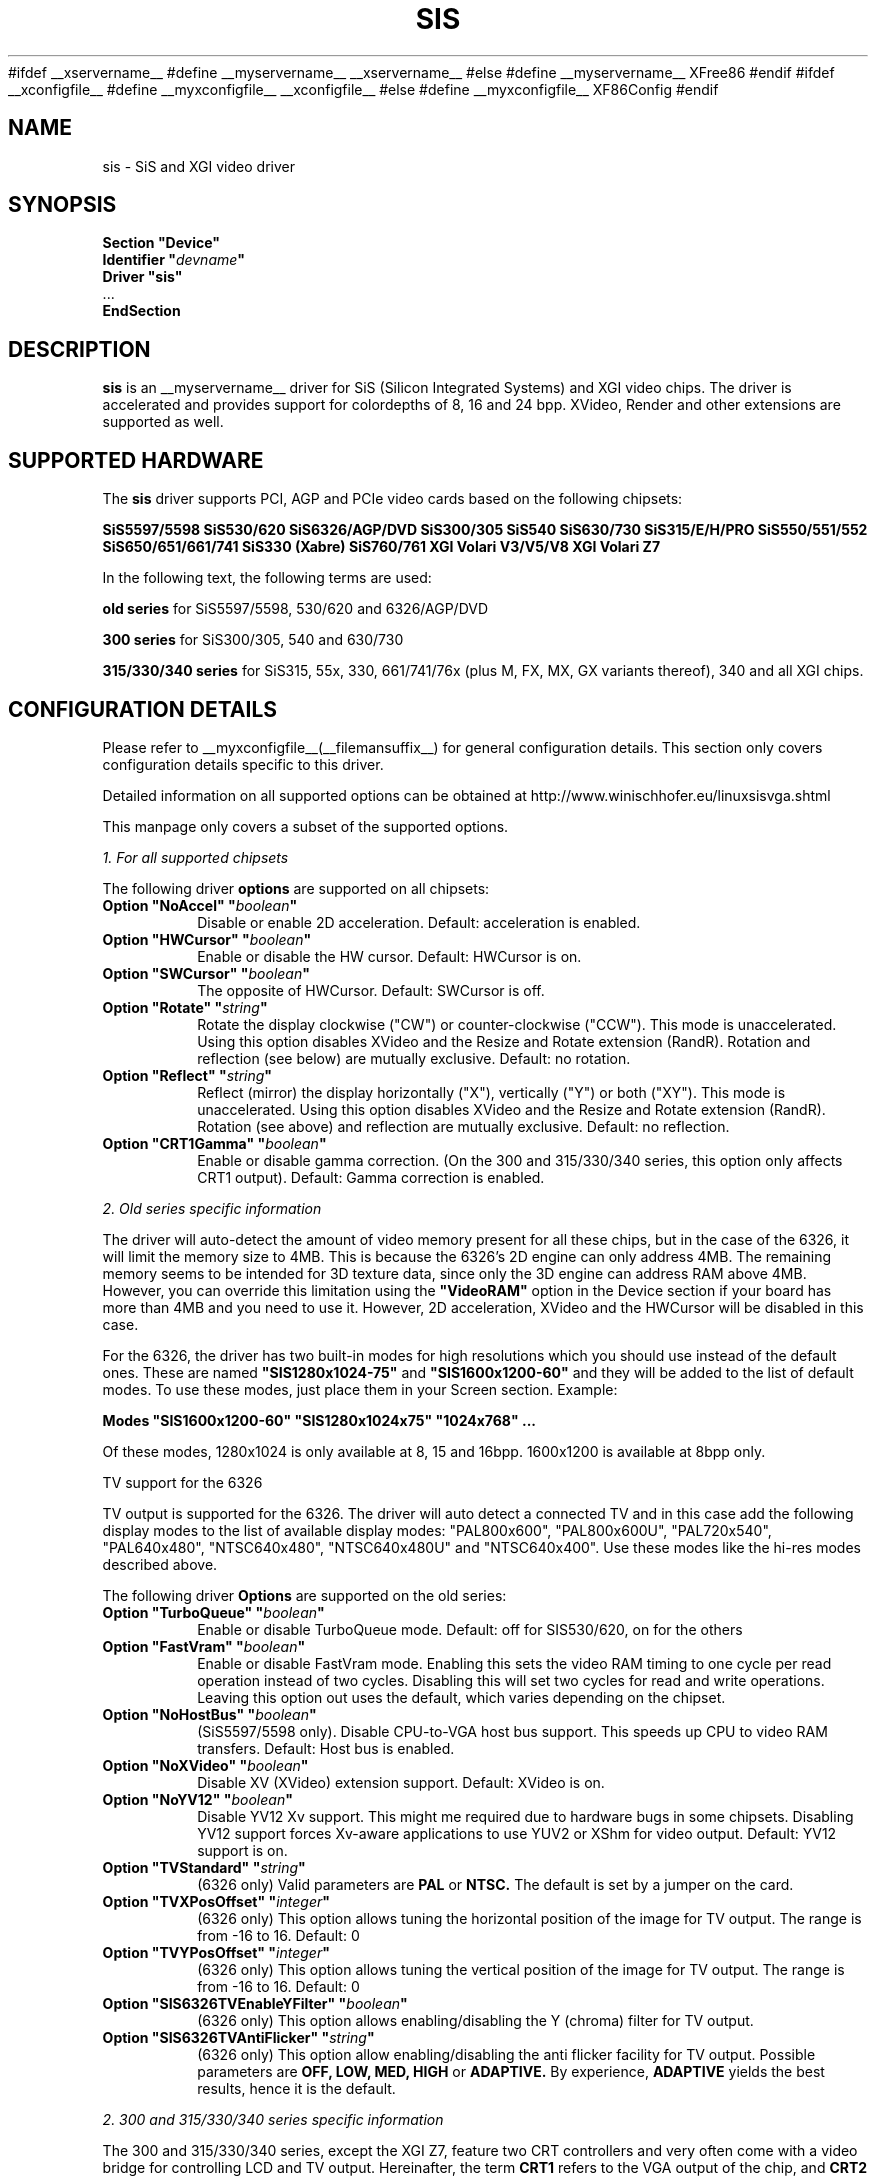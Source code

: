 .\" shorthand for double quote that works everywhere.
.ds q \N'34'
#ifdef __xservername__
#define __myservername__ __xservername__
#else
#define __myservername__ XFree86
#endif
#ifdef __xconfigfile__
#define __myxconfigfile__ __xconfigfile__
#else
#define __myxconfigfile__ XF86Config
#endif
.TH SIS __drivermansuffix__ __vendorversion__
.SH NAME
sis \- SiS and XGI video driver
.SH SYNOPSIS
.nf
.B "Section \*qDevice\*q"
.BI "  Identifier \*q"  devname \*q
.B  "  Driver \*qsis\*q"
\ \ ...
.B EndSection
.fi
.SH DESCRIPTION
.B sis
is an __myservername__ driver for SiS (Silicon Integrated Systems) and XGI video
chips. The driver is accelerated and provides support for colordepths of 8, 16
and 24 bpp. XVideo, Render and other extensions are supported as well.
.SH SUPPORTED HARDWARE
The
.B sis
driver supports PCI, AGP and PCIe video cards based on the following chipsets:
.PP
.B SiS5597/5598
.B SiS530/620
.B SiS6326/AGP/DVD
.B SiS300/305
.B SiS540
.B SiS630/730
.B SiS315/E/H/PRO
.B SiS550/551/552
.B SiS650/651/661/741
.B SiS330 (Xabre)
.B SiS760/761
.B XGI Volari V3/V5/V8
.B XGI Volari Z7
.PP
In the following text, the following terms are used:
.PP
.B old series
for SiS5597/5598, 530/620 and 6326/AGP/DVD
.PP
.B 300 series
for SiS300/305, 540 and 630/730
.PP
.B 315/330/340 series
for SiS315, 55x, 330, 661/741/76x (plus M, FX, MX, GX variants thereof), 340
and all XGI chips.
.PP
.SH CONFIGURATION DETAILS
Please refer to __myxconfigfile__(__filemansuffix__) for general configuration
details.  This section only covers configuration details specific to this
driver.
.PP
Detailed information on all supported options can be obtained at
http://www.winischhofer.eu/linuxsisvga.shtml
.PP
This manpage only covers a subset of the supported options.
.PP
.I "1. For all supported chipsets"
.PP
The following driver
.B options
are supported on all chipsets:
.TP
.BI "Option \*qNoAccel\*q \*q" boolean \*q
Disable or enable 2D acceleration. Default: acceleration is enabled.
.TP
.BI "Option \*qHWCursor\*q \*q" boolean \*q
Enable or disable the HW cursor. Default: HWCursor is on.
.TP
.BI "Option \*qSWCursor\*q \*q" boolean \*q
The opposite of HWCursor. Default: SWCursor is off.
.TP
.BI "Option \*qRotate\*q \*q" string \*q
Rotate the display clockwise ("CW") or counter-clockwise ("CCW"). This
mode is unaccelerated. Using this option disables XVideo and the Resize
and Rotate extension (RandR). Rotation and reflection (see below) are
mutually exclusive.
Default: no rotation.
.TP
.BI "Option \*qReflect\*q \*q" string \*q
Reflect (mirror) the display horizontally ("X"), vertically ("Y") or
both ("XY"). This mode is unaccelerated. Using this option disables
XVideo and the Resize and Rotate extension (RandR). Rotation (see
above) and reflection are mutually exclusive.
Default: no reflection.
.TP
.BI "Option \*qCRT1Gamma\*q \*q" boolean \*q
Enable or disable gamma correction. (On the 300 and 315/330/340 series,
this option only affects CRT1 output).
Default: Gamma correction is enabled.
.PP
.I "2. Old series specific information"
.PP
The driver will auto-detect the amount of video memory present for all
these chips, but in the case of the 6326, it will limit the memory size
to 4MB. This is because the 6326's 2D engine can only address 4MB. The
remaining memory seems to be intended for 3D texture data, since only
the 3D engine can address RAM above 4MB. However, you can override this
limitation using the
.B \*qVideoRAM\*q
option in the Device section if your board has more than 4MB and you
need to use it. However, 2D acceleration, XVideo and the HWCursor will
be disabled in this case.
.PP
For the 6326, the driver has two built-in modes for high resolutions
which you should use instead of the default ones. These are named
.B \*qSIS1280x1024-75\*q
and
.B \*qSIS1600x1200-60\*q
and they will be added to the list of default modes. To use these modes,
just place them in your Screen section. Example:
.PP
.BI "Modes \*qSIS1600x1200-60\*q \*qSIS1280x1024x75\*q \*q1024x768\*q ...
.PP
Of these modes, 1280x1024 is only available at 8, 15 and 16bpp. 1600x1200
is available at 8bpp only.
.PP
TV support for the 6326
.PP
TV output is supported for the 6326. The driver will auto detect a
connected TV and in this case add the following display modes to the list
of available display modes: "PAL800x600", "PAL800x600U", "PAL720x540",
"PAL640x480", "NTSC640x480", "NTSC640x480U" and "NTSC640x400".
Use these modes like the hi-res modes described above.
.PP
The following driver
.B Options
are supported on the old series:
.TP
.BI "Option \*qTurboQueue\*q \*q" boolean \*q
Enable or disable TurboQueue mode.  Default: off for SIS530/620, on for
the others
.TP
.BI "Option \*qFastVram\*q \*q" boolean \*q
Enable or disable FastVram mode.  Enabling this sets the video RAM timing
to one cycle per read operation instead of two cycles. Disabling this will
set two cycles for read and write operations. Leaving this option out uses
the default, which varies depending on the chipset.
.TP
.BI "Option \*qNoHostBus\*q \*q" boolean \*q
(SiS5597/5598 only). Disable CPU-to-VGA host bus support. This
speeds up CPU to video RAM transfers. Default: Host bus is enabled.
.TP
.BI "Option \*qNoXVideo\*q \*q" boolean \*q
Disable XV (XVideo) extension support. Default: XVideo is on.
.TP
.BI "Option \*qNoYV12\*q \*q" boolean \*q
Disable YV12 Xv support. This might me required due to hardware bugs in some
chipsets. Disabling YV12 support forces Xv-aware applications to use YUV2 or
XShm for video output.
Default: YV12 support is on.
.TP
.BI "Option \*qTVStandard\*q \*q" string \*q
(6326 only) Valid parameters are
.B PAL
or
.B NTSC.
The default is set by a jumper on the card.
.TP
.BI "Option \*qTVXPosOffset\*q \*q" integer \*q
(6326 only) This option allows tuning the horizontal position of the image
for TV output. The range is from -16 to 16. Default: 0
.TP
.BI "Option \*qTVYPosOffset\*q \*q" integer \*q
(6326 only) This option allows tuning the vertical position of the image
for TV output. The range is from -16 to 16. Default: 0
.TP
.BI "Option \*qSIS6326TVEnableYFilter\*q \*q" boolean \*q
(6326 only) This option allows enabling/disabling the Y (chroma) filter for
TV output.
.TP
.BI "Option \*qSIS6326TVAntiFlicker\*q \*q" string \*q
(6326 only) This option allow enabling/disabling the anti flicker facility
for TV output. Possible parameters are
.B OFF, LOW, MED, HIGH
or
.B ADAPTIVE.
By experience,
.B ADAPTIVE
yields the best results, hence it is the default.
.PP
.I "2. 300 and 315/330/340 series specific information"
.PP
The 300 and 315/330/340 series, except the XGI Z7, feature two CRT
controllers and very often come with a video bridge for controlling LCD
and TV output. Hereinafter, the term
.B CRT1
refers to the VGA output of the chip, and
.B CRT2
refers to either LCD, TV or secondary VGA. Due to timing reasons,
only one CRT2 output can be active at the same time. But this
limitation does not apply to using CRT1 and CRT2 at the same time
which makes it possible to run the driver in dual head mode.
.PP
The driver supports the following video bridges:
.PP
.B SiS301
.B SiS301B(-DH)
.B SiS301C
.B SiS301LV
.B SiS302(E)LV
.PP
Instead of a video bridge, some machines have a third party
.B LVDS
transmitter to control LCD panels, and/or a
.B "Chrontel 7005"
or
.B "7019"
for TV output. All these are supported as well.
.PP
About TV output
.PP
The driver fully supports standard (PAL, NTSC, PAL-N, PAL-M) S-video or
composite output as well as high definition TV (HDTV) output via YPbPr plugs.
For more information on HDTV, please consult the author's website.
.PP
As regards S-video and CVBS output, the SiS301 and the Chrontel 7005 only
support resolutions up to 800x600. All others support resolutions up to
1024x768. However, due to a hardware bug, Xvideo might be distorted on SiS
video bridges if running NTSC or PAL-M at 1024x768.
.PP
About XVideo support
.PP
XVideo is supported on all chipsets of both families (except the XGI Volari
Z7 which lacks hardware support for video overlays). However, there
are some differences in hardware features which cause limitations.
The 300 series as well as the SiS55x, M650, 651, 661FX, M661FX, M661MX,
741, 741GX, M741, 76x, M76x support two video overlays. The SiS315/H/PRO,
650/740, 330, 340 and the XGI Volari V3, V5 and V8 chips support only one such
overlay. On chips with two overlays, one overlay is used for CRT1, the other
for CRT2. On the other chipsets, the option
.B \*qXvOnCRT2\*q
can be used to select the desired output device (CRT1 or CRT2).
.PP
About Merged Framebuffer support
.PP
Merged framebuffer mode is similar to dual head/Xinerama mode (for using two
output devices of one card at the same time), but has a few advantages which
make me recommend it strongly over Xinerama. Please see
http://www.winischhofer.eu/linuxsisvga.shtml for detailed information.
.PP
About dual-head support
.PP
Dual head mode with or without Xinerama is fully supported, be it with one card
driving two outputs, be it two cards. Note that colordepth 8 is not supported in
dual head mode if run on one card with two outputs.
.PP
The following driver
.B Options
are supported on the 300 and 315/330/340 series:
.TP
.BI "Option \*qNoXVideo\*q \*q" boolean \*q
Disable XV (XVideo) extension support.
Default: XVideo is on.
.TP
.BI "Option \*qXvOnCRT2\*q \*q" boolean \*q
On chipsets with only one video overlay, this option can
used to bind the overlay to CRT1 ( if a monitor is detected
and if this option is either unset or set to
.B false
) or CRT2 ( if a CRT2 device is detected or forced, and if this
option is set to
.B true
). If either only CRT1 or CRT2 is detected, the driver decides
automatically. In Merged Framebuffer mode, this option is ignored.
Default: overlay is used on CRT1
.TP
.BI "Option \*qForceCRT1\*q \*q" boolean \*q
Force CRT1 to be on of off. If a monitor is connected, it will be
detected during server start. However, some old monitors are not
detected correctly. In such cases, you may set this option to
.B on
in order to make the driver initialize CRT1 anyway.
If this option is set to
.B off
, the driver will switch off CRT1.
Default: auto-detect
.TP
.BI "Option \*qForceCRT2Type\*q \*q" string \*q
Force display type to one of:
.B NONE
,
.B TV
,
.B SVIDEO
,
.B COMPOSITE
,
.B SVIDEO+COMPOSITE
,
.B SCART
,
.B LCD
,
.B VGA
;
.B NONE
will disable CRT2. The SVIDEO, COMPOSITE, SVIDEO+COMPOSITE and SCART
parameters are for SiS video bridges only and can be used to force the
driver to use a specific TV output connector (if present). For further
parameters, see the author's website.
Default: auto detect.
.TP
.BI "Option \*qCRT2Gamma\*q \*q" boolean \*q
Enable or disable gamma correction for CRT2. Only supported
for SiS video bridges. Default: Gamma correction for CRT2 is on.
.TP
.BI "Option \*qTVStandard\*q \*q" string \*q
Force the TV standard to either
.B PAL
or
.B NTSC.
On some machines with 630, 730 and the 315/330/340 series,
.B PALM
,
.B PALN
and
.B NTSCJ
are supported as well. Default: BIOS setting.
.TP
.BI "Option \*qTVXPosOffset\*q \*q" integer \*q
This option allows tuning the horizontal position of the image for
TV output. The range is from -32 to 32. Not supported on the Chrontel
7019. Default: 0
.TP
.BI "Option \*qTVYPosOffset\*q \*q" integer \*q
This option allows tuning the vertical position of the image for TV
output. The range is from -32 to 32. Not supported on the Chrontel
7019. Default: 0
.TP
.BI "Option \*qSISTVXScale\*q \*q" integer \*q
This option selects the horizontal zooming level for TV output. The range
is from -16 to 16. Only supported on SiS video bridges. Default: 0
.TP
.BI "Option \*qSISTVYScale\*q \*q" integer \*q
This option selects the vertical zooming level for TV output in the
following modes: 640x480, 800x600. On the 315/330/340 series, also 720x480,
720x576 and 768x576. The range is from -4 to 3. Only supported on
SiS video bridges. Default: 0
.TP
.BI "Option \*qCHTVOverscan\*q \*q" boolean \*q
On machines with a Chrontel TV encoder, this can be used to force the
TV mode to overscan or underscan.
.B on
means overscan,
.B off
means underscan.
Default: BIOS setting.
.TP
.BI "Option \*qCHTVSuperOverscan\*q \*q" boolean \*q
On machines with a Chrontel 7005 TV encoder, this option
enables a super-overscan mode. This is only supported if
the TV standard is PAL. Super overscan will produce an
image on the TV which is larger than the viewable area.
.PP
The driver supports many more options. Please see
http://www.winischhofer.eu/linuxsisvga.shtml for
more information.
.PP
.I "3. 300 series specific information"
.PP
DRI is supported on the 300 series only. On Linux, prior to kernel 2.6.3,
DRI requires the kernel's SiS framebuffer driver (
.B sisfb
). The SiS DRM kernel driver as well as the SiS DRI client driver are
required in any case.
.PP
Sisfb, if installed and running, takes care of memory management for
texture data. In order to prevent the X Server and sisfb from overwriting
each other's data, sisfb reserves an amount of video memory for the X driver.
This amount can either be selected using sisfb's mem parameter, or
auto-selected depending on the amount of total video RAM available.
.PP
Sisfb can be used for memory management only, or as a complete framebuffer
driver. If you start sisfb with a valid mode (ie you gain a graphical console),
the X driver can communicate with sisfb and doesn't require any
manual configuration for finding out about the video memory it is allowed
to use.
.PP
However, if you are running a 2.4 series Linux kernel and use sisfb for
video memory management only, ie you started sisfb with mode=none and still
have a text mode console, there is no communication between sisfb and the
X driver. For this purpose,
the
.TP
.BI "Option \*qMaxXFBMem\*q \*q" integer \*q
.PP
exists. This option must be set to the same value as given to sisfb through
its "mem" parameter, ie the amount of memory to use for X in kilobytes.
.PP
If you started sisfb without the mem argument, sisfb will reserve
.TP
12288KB if more than 16MB of total video RAM is available,
.TP
8192KB if between 12 and 16MB of video RAM is available,
.TP
4096KB in all other cases.
.PP
If you intend to use DRI on an integrated chipset (540, 630, 730), I recommend
setting the total video memory in the BIOS setup utility to 64MB.
.PP
PLEASE NOTE: As of Linux 2.6.3 and under *BSD, sisfb is not required for
memory management. Hence, this option is mandatory on such systems not
running sisfb to decide how much memory X should reserve for DRI. If the
option is omitted, DRI will have no memory assigned, and all DRI applications
will quit with errors like "failed to allocate Z-buffer" or the like.
.TP
.BI "Option \*qDRI\*q \*q" boolean \*q
This option allows enabling or disabling DRI. By default, DRI is on.
.TP
.BI "Option \*qAGPSize\*q \*q" integer \*q
This option allows selecting the amount of AGP memory to be used for DRI.
The amount is to be specified in megabyte, the default is 8.
.SH "KNOWN BUGS"
none.
.SH "SEE ALSO"
#ifdef __xservername__
__xservername__(__appmansuffix__), __xconfigfile__(__filemansuffix__), Xserver(__appmansuffix__), X(__miscmansuffix__)
#else
XFree86(1), XF86Config(__filemansuffix__), xf86config(1), Xserver(1), X(__miscmansuffix__)
#endif
.PP
.B "http://www.winischhofer.eu/linuxsisvga.shtml"
for more information and updates
.SH AUTHORS
Author: Thomas Winischhofer. Formerly based on code by Alan Hourihane,
Mike Chapman, Juanjo Santamarta, Mitani Hiroshi, David Thomas, Sung-Ching Lin,
Ademar Reis.
